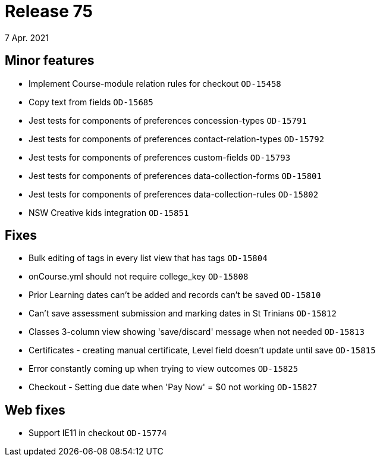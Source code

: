 = Release 75
7 Apr. 2021

== Minor features
* Implement Course-module relation rules for checkout `OD-15458`
* Copy text from fields `OD-15685`
* Jest tests for components of preferences concession-types `OD-15791`
* Jest tests for components of preferences contact-relation-types `OD-15792`
* Jest tests for components of preferences custom-fields `OD-15793`
* Jest tests for components of preferences data-collection-forms `OD-15801`
* Jest tests for components of preferences data-collection-rules `OD-15802`
* NSW Creative kids integration `OD-15851`

== Fixes
* Bulk editing of tags in every list view that has tags `OD-15804`
* onCourse.yml should not require college_key `OD-15808`
* Prior Learning dates can't be added and records can't be saved `OD-15810`
* Can't save assessment submission and marking dates in St Trinians `OD-15812`
* Classes 3-column view showing 'save/discard' message when not needed `OD-15813`
* Certificates - creating manual certificate, Level field doesn't update until save `OD-15815`
* Error constantly coming up when trying to view outcomes `OD-15825`
* Checkout - Setting due date when 'Pay Now' = $0 not working `OD-15827`

== Web fixes
* Support IE11 in checkout `OD-15774`

